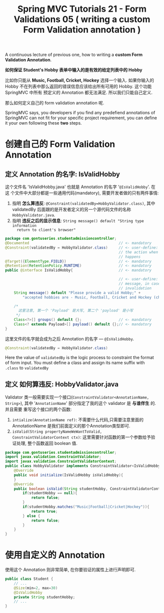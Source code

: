 #+TITLE: Spring MVC Tutorials 21 - Form Validations 05 ( writing a custom Form Validation annotation )

A continuous lecture of previous one, how to writing a *custom Form Validation
Annotation*.

*如何保证 Student's Hobby 表单中输入的是有效的给定列表中的 Hobby*

比如你只能从 *Music, Football, Cricket, Hockey* 选择一个输入. 如果你输入的 Hobby
不在列表中那么返回的错误信息应该给出所有可用的 Hobby. 这个功能 SpringMVC 中所有
预定义的 Annotation 都无法满足. 所以我们只能自己定义.

那么如何定义自己的 form validation annotation 呢.

SpringMVC says, you developers if you find any predefiend annotations of
SpringMVC can not fit for your specific project requirement, you can define it
your own following these *two* steps.


#+DOWNLOADED: /tmp/screenshot.png @ 2018-12-02 23:01:49
[[file:screenshot_2018-12-02_23-01-49.png]]


* 创建自己的 Form Validation Annotation

** 定义 Annotation 的名字: IsValidHobby

这个文件名 'IsValidHobby.java' 也就是 Annotation 的名字 '~@IsValidHobby~'. 在这
个文件中大部分都是一些通用代码(mandatory), 需要开发者做的只有两件事情:
1. 指明 *怎么算违反*: ~@Constraint(validatedBy=HobbyValidator.class)~, 其中
   validatedBy 后面跟的是开发者定义的另一个源代码文件的名称
   ~HobbyValidator.java~.
2. 指明 *违反之后的显示信息*: ~String message() default "String type information
   return to client's browser"~

#+NAME: IsValidHobby.java
#+BEGIN_SRC java
  package com.gontuseries.studentadmissioncontroller;
  @Documented                                         // <- mandatory
  @Constraint(validatedBy = HobbyValidator.class)     // <- user-define: specify
                                                      // the action when invalid
                                                      // happens
  @Target({ElementType.FIELD})                        // <- mandatory
  @Retention(RetentionPolicy.RUNTIME)                 // <- mandatory
  public @interface IsValidHobby{                     // <- mandatory

                                                      // <- user-define: the
                                                      // message, in case of
                                                      // invalidation
      String message() default "Please provide a valid Hobby;" +
          "accepted hobbies are - Music, Football, Cricket and Hockey (choose anyone)";

      /*
        这里注意, 第一个 'Payload' 是大写, 第二个 'payload' 是小写
       ,*/
      Class<?>[] groups() default {};                 // <- mandatory
      Class<? extends Payload>[] payload() default {};// <- mandatory
  }
#+END_SRC

这里文件的名字就会成为之后 Annotation 的名字 --- ~@IsValidHobby~.

#+BEGIN_SRC java
  @Constraint(validatedBy = HobbyValidator.class)
#+END_SRC

Here the value of ~validatedBy~ is the logic process to constraint the format of
form input. You must define a class and assign its name suffix with ~.class~ to
~validatedBy~

#+DOWNLOADED: /tmp/screenshot.png @ 2018-12-03 06:37:35
[[file:创建自己的 Form Validation Annotation/screenshot_2018-12-03_06-37-35.png]]

** 定义 *如何算违反*: HobbyValidator.java

Validator 类一般需要实现一个接口(~ConstraintValidator<AnnotationName, String>~),
其中 '~AnnotationName~' 部分指定了我的这个 validator 是 *与谁伴生* 的. 并且需要
重写这个接口的两个函数:
1. ~intialize(AnnotationName ref)~: 不需要什么代码,只需要注意里面的
   AnnotationName 是我们前面定义的那个Annotation类型即可.
2. ~isValid(String propertyNameWeWantToValid, ConstraintValidatorContext ctx)~:
   这里需要针对函数的第一个参数给予验证处理, 整个函数返回 boolean 值.

#+NAME: HobbyValidator.java
#+BEGIN_SRC java
  package com.gontuseries.studentadmissioncontroller;
  import javax.validation.ConstraintValidator;
  import javax.validation.ConstraintValidatorContext;
  public class HobbyValidator implements ConstraintValidator<IsValidHobby, String> {
      @Override
      public void initialize(IsValidHobby isValidHobby){
      }
      @Override
      public boolean isValid(String studentHobby, ConstraintValidatorContext ctx) {
          if(studentHobby == null){
              return false;
          }
          if(studentHobby.matches("Music|Football|Cricket|Hockey")){
              return true;
          } else {
              return false;
          }
      }
  }
#+END_SRC

* 使用自定义的 Annotation

使用这个 Annotation 则非常简单, 在你要验证的属性上进行声明即可.

#+NAME: Student.java
#+BEGIN_SRC java
public class Student {
    // ...
    @Size(min=2, max=30)
    @IsValidHobby
	private String studentHobby;
    // ...
}
#+END_SRC
